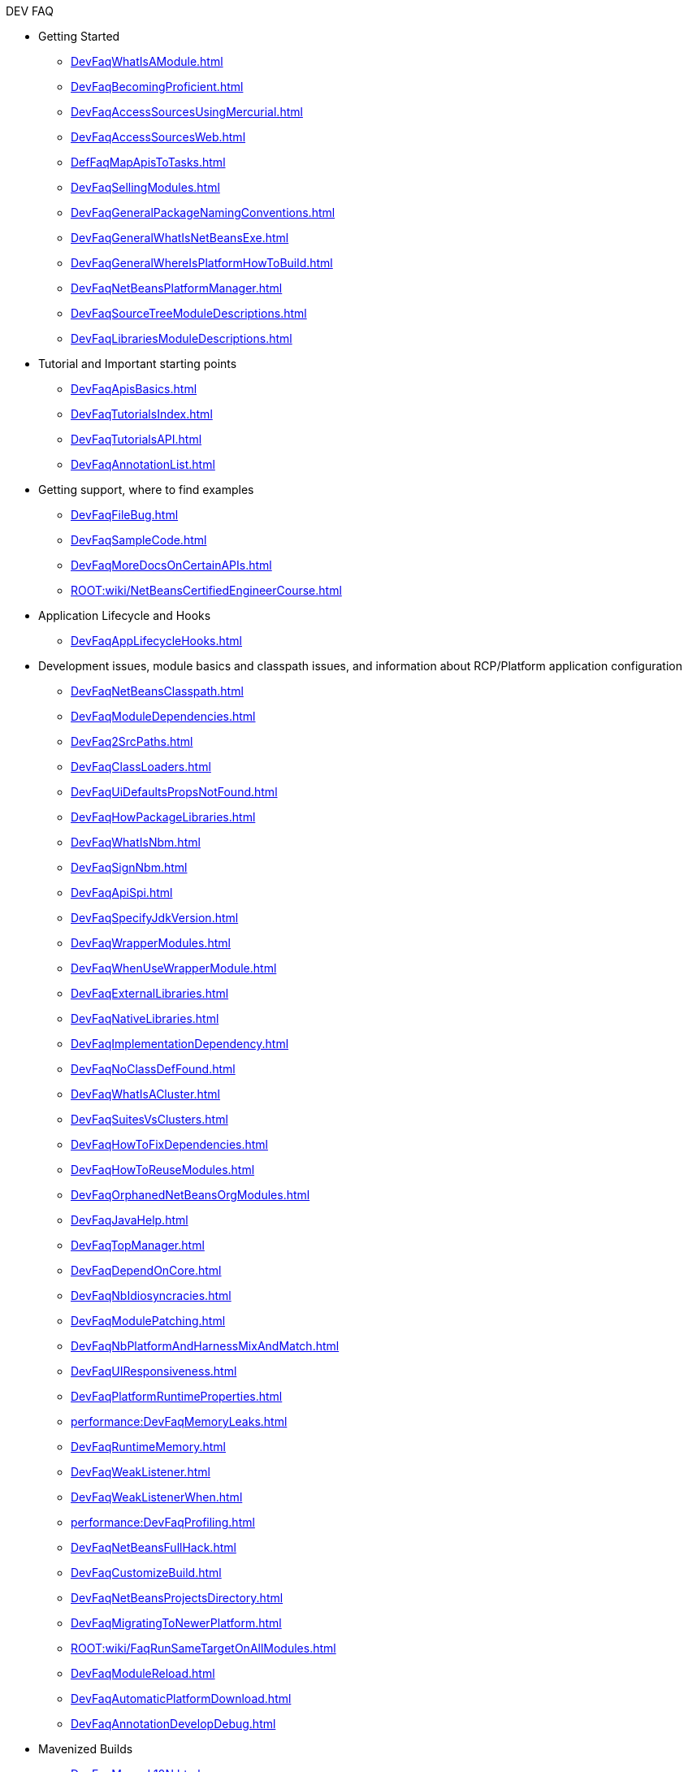 .DEV FAQ
* Getting Started
** xref:DevFaqWhatIsAModule.adoc[]
** xref:DevFaqBecomingProficient.adoc[]
** xref:DevFaqAccessSourcesUsingMercurial.adoc[]
** xref:DevFaqAccessSourcesWeb.adoc[]
** xref:DefFaqMapApisToTasks.adoc[]
** xref:DevFaqSellingModules.adoc[]
** xref:DevFaqGeneralPackageNamingConventions.adoc[]
** xref:DevFaqGeneralWhatIsNetBeansExe.adoc[]
** xref:DevFaqGeneralWhereIsPlatformHowToBuild.adoc[]
** xref:DevFaqNetBeansPlatformManager.adoc[]
** xref:DevFaqSourceTreeModuleDescriptions.adoc[]
** xref:DevFaqLibrariesModuleDescriptions.adoc[]
* Tutorial and Important starting points
** xref:DevFaqApisBasics.adoc[]
** xref:DevFaqTutorialsIndex.adoc[]
** xref:DevFaqTutorialsAPI.adoc[]
** xref:DevFaqAnnotationList.adoc[]
* Getting support, where to find examples
** xref:DevFaqFileBug.adoc[]
** xref:DevFaqSampleCode.adoc[]
** xref:DevFaqMoreDocsOnCertainAPIs.adoc[]
** xref:ROOT:wiki/NetBeansCertifiedEngineerCourse.adoc[]
* Application Lifecycle and Hooks
** xref:DevFaqAppLifecycleHooks.adoc[]
* Development issues, module basics and classpath issues, and information about RCP/Platform application configuration
** xref:DevFaqNetBeansClasspath.adoc[]
** xref:DevFaqModuleDependencies.adoc[]
** xref:DevFaq2SrcPaths.adoc[]
** xref:DevFaqClassLoaders.adoc[]
** xref:DevFaqUiDefaultsPropsNotFound.adoc[]
** xref:DevFaqHowPackageLibraries.adoc[]
** xref:DevFaqWhatIsNbm.adoc[]
** xref:DevFaqSignNbm.adoc[]
** xref:DevFaqApiSpi.adoc[]
** xref:DevFaqSpecifyJdkVersion.adoc[]
** xref:DevFaqWrapperModules.adoc[]
** xref:DevFaqWhenUseWrapperModule.adoc[]
** xref:DevFaqExternalLibraries.adoc[]
** xref:DevFaqNativeLibraries.adoc[]
** xref:DevFaqImplementationDependency.adoc[]
** xref:DevFaqNoClassDefFound.adoc[]
** xref:DevFaqWhatIsACluster.adoc[]
** xref:DevFaqSuitesVsClusters.adoc[]
** xref:DevFaqHowToFixDependencies.adoc[]
** xref:DevFaqHowToReuseModules.adoc[]
** xref:DevFaqOrphanedNetBeansOrgModules.adoc[]
** xref:DevFaqJavaHelp.adoc[]
** xref:DevFaqTopManager.adoc[]
** xref:DevFaqDependOnCore.adoc[]
** xref:DevFaqNbIdiosyncracies.adoc[]
** xref:DevFaqModulePatching.adoc[]
** xref:DevFaqNbPlatformAndHarnessMixAndMatch.adoc[]
** xref:DevFaqUIResponsiveness.adoc[]
** xref:DevFaqPlatformRuntimeProperties.adoc[]
** xref:performance:DevFaqMemoryLeaks.adoc[]
** xref:DevFaqRuntimeMemory.adoc[]
** xref:DevFaqWeakListener.adoc[]
** xref:DevFaqWeakListenerWhen.adoc[]
** xref:performance:DevFaqProfiling.adoc[]
** xref:DevFaqNetBeansFullHack.adoc[]
** xref:DevFaqCustomizeBuild.adoc[]
** xref:DevFaqNetBeansProjectsDirectory.adoc[]
** xref:DevFaqMigratingToNewerPlatform.adoc[]
** xref:ROOT:wiki/FaqRunSameTargetOnAllModules.adoc[]
** xref:DevFaqModuleReload.adoc[]
** xref:DevFaqAutomaticPlatformDownload.adoc[]
** xref:DevFaqAnnotationDevelopDebug.adoc[]
* Mavenized Builds
** xref:DevFaqMavenL10N.adoc[]
** xref:DevFaqMavenSystemScope.adoc[]
** xref:DevFaqMavenPlatformRebel.adoc[]
** xref:DevFaqMavenHowToMigrateFromANT.adoc[]
* Configuration: How Modules Install Things
** xref:DevFaqModulesGeneral.adoc[]
** xref:DevFaqModulesStartupActions.adoc[]
** xref:DevFaqModulesLayerFile.adoc[]
** xref:DevFaqFilesystemSee.adoc[]
** xref:DevFaqInstanceDataObject.adoc[]
** xref:DevFaqDotSettingsFiles.adoc[]
** xref:DevFaqDotShadowFiles.adoc[]
** xref:DevFaqUserDir.adoc[]
** xref:DevFaqOrderAttributes.adoc[]
** xref:DevFaqDynamicSystemFilesystem.adoc[]
** xref:DevFaqInstalledFileLocator.adoc[]
** xref:DevFaqSystemFilesystem.adoc[]
* When There Are Multiple Ways To Do Something...
** xref:DevFaqModulesDeclarativeVsProgrammatic.adoc[]
** xref:DevFaqWhenToUseWhatRegistrationMethod.adoc[]
** xref:DevFaqWaysToRegisterInDefaultLookup.adoc[]
** xref:DevFaqRegisterObjectsViaInstanceOrSettingsFiles.adoc[]
* Actions: How to add things to Files, Folders, Menus, Toolbars and more
** xref:DevFaqActionAddMenuBar.adoc[]
** xref:DevFaqActionAddToolBar.adoc[]
** xref:DevFaqToggleActionAddToEditorToolbar.adoc[]
** xref:DevFaqActionAddToEditorToolbar.adoc[]
** xref:DevFaqActionContextSensitive.adoc[]
** xref:DevFaqCheckableActionPreferenceOption.adoc[]
** xref:DevFaqActionsFolder.adoc[]
** xref:DevFaqActionsAddAtRuntime.adoc[]
** xref:DevFaqActionAddFileMime.adoc[]
** xref:DevFaqActionAddEditorPopup.adoc[]
** xref:DevFaqActionAddToContextMenuOfAllEditors.adoc[]
** xref:DevFaqActionAddProjectOwnTypePopUp.adoc[]
** xref:DevFaqActionAddFolder.adoc[]
** xref:DevFaqActionAddAnyFolder.adoc[]
** xref:DevFaqActionAddJavaPackage.adoc[]
** xref:DevFaqActionAddTools.adoc[]
** xref:DevFaqActionAddDataObject.adoc[]
** xref:DevFaqActionNodePopupSubmenu.adoc[]
** xref:DevFaqActionAddTabPopup.adoc[]
** xref:DevFaqDropdownMenuAddToolbar.adoc[]
** xref:DevFaqDropdownMenuAddToolbarEnabled.adoc[]
** xref:DevFaqHideRemoveToolbarMenu.adoc[]
** xref:DevFaqHideShowToolbar.adoc[]
** xref:DevFaqAddActionToMembersOrHierarchyView.adoc[]
** xref:DevFaqRenamingMenuItem.adoc[]
** xref:DevFaqSwitchingMenusByContext.adoc[]
** xref:DevFaqUsingSubmenus.adoc[]
** xref:DevFaqMainwindowClosingAction.adoc[]
** xref:DevFaqFileOpenAction.adoc[]
** xref:DevFaqFindLocationInSourcesFromUi.adoc[]
** xref:DevFaqJSeparatorInMainToolbar.adoc[]
** xref:DevFaqTweakRegistryByCodeDeduction.adoc[]
** xref:DevFaqTweakRegistryByCodeReplacement.adoc[]
** xref:DevFaqChangeMenuItemToolbarAppearanceForAction.adoc[]
** xref:DevFaqLogActionStartup.adoc[]
** xref:DevFaqAddGlobalContext.adoc[]
** xref:DevFaqAddIconToContextMenu.adoc[]
** xref:DevFaqInvokeActionProgrammatically.adoc[]
** xref:DevFaqHowOrganizeOrReuseExistingActionsWithAnnotations.adoc[]
** xref:DevFaqHowToDefineTheKeyMapCategoryForAnAction.adoc[]
** xref:DevFaqAddMacroableAction.adoc[]
** xref:DevFaqHowCreateAnActionObject.adoc[]
* Key Bindings
** xref:/DevFaqKeybindings.adoc[]
** xref:DevFaqRebindingKeys.adoc[]
** xref:DevFaqLogicalKeybindings.adoc[]
** xref:DevFaqOrderActions.adoc[]
** xref:DevFaqGlobalVsEditorKeybindings.adoc[]
** xref:DevFaqKeybindingsInUse.adoc[]
** xref:DevFaqAddDefaultActionShortcuts.adoc[]
** xref:DevFaqGetShortCutForAction.adoc[]
** xref:DevFaqAddShortCutForAction.adoc[]
* Lookup
** xref:DevFaqLookup.adoc[]
** xref:DevFaqLookupWhere.adoc[]
** xref:DevFaqLookupVsHashmap.adoc[]
** xref:DevFaqLookupGenerics.adoc[]
** xref:DevFaqLookupHowToOverride.adoc[]
** xref:DevFaqLookupCookie.adoc[]
** xref:DevFaqLookupImplement.adoc[]
** xref:DevFaqLookupNonSingleton.adoc[]
** xref:DevFaqLookupContents.adoc[]
** xref:DevFaqLookupForDataNode.adoc[]
** xref:DevFaqWhenLookup.adoc[]
** xref:DevFaqLookupPackageNamingAndLookup.adoc[]
** xref:DevFaqLookupEventBus.adoc[]
** xref:DevFaqLookupLazyLoad.adoc[]
** xref:DevFaqSysFsLookupRegistration.adoc[]
* Files and Data Objects
** xref:DevFaqFileRecognition.adoc[]
** xref:DevFaqFileObject.adoc[]
** xref:DevFaqFileSystem.adoc[]
** xref:DevFaqFileAttributes.adoc[]
** xref:DevFaqDataObject.adoc[]
** xref:DevFaqDataLoader.adoc[]
** xref:DevFaqListenForSaveEvents.adoc[]
** xref:DevFaqListenForOpenEvents.adoc[]
** xref:DevFaqDataSystemsAddPopupToAllFolders.adoc[]
** xref:DevFaqFileContextMenuAddition.adoc[]
** xref:DevFaqImplementFilesystem.adoc[]
** xref:DevFaqNewXMLFileType.adoc[]
** xref:DevFaqDataObjectInItsCookieSet.adoc[]
** xref:DevFaqFileObjectInMemory.adoc[]
** xref:DevFaqMIMEResolver.adoc[]
** xref:DevFaqListeningForFileChanges.adoc[]
** xref:DevFaqListenForChangesInNonExistentFile.adoc[]
** xref:DevFaqFileChoosers.adoc[]
* Converting between common data types and finding things
** xref:DevFaqFileVsFileObject.adoc[]
** xref:DevFaqUriVsUrl.adoc[]
** xref:DevFaqFileFileObject.adoc[]
** xref:DevFaqFileObjectFile.adoc[]
** xref:DevFaqDataObjectFileObject.adoc[]
** xref:DevFaqFileObjectDataObject.adoc[]
** xref:DevFaqNodeDataObject.adoc[]
** xref:DevFaqDataObjectNode.adoc[]
** xref:DevFaqFindSfs.adoc[]
** xref:DevFaqFindInstance.adoc[]
** xref:DevFaqFolderOfInstances.adoc[]
* Editor and Edited Files
** xref:DevFaqGetOpenEditorWindows.adoc[]
** xref:DevFaqEditorGetCurrentDocument.adoc[]
** xref:DevFaqListenEditorChanges.adoc[]
** xref:DevFaqFindCaretPositionInEditor.adoc[]
** xref:DevFaqOpenReadOnly.adoc[]
** xref:DevFaqOpenFileAtLine.adoc[]
** xref:DevFaqEditorHowToGetMimeTypeFromDocumentOrJTextComponent.adoc[]
** xref:DevFaqModifyOpenFile.adoc[]
** xref:DevFaqMultipleProgrammaticEdits.adoc[]
** xref:DevFaqSyntaxColoring.adoc[]
** xref:DevFaqEditorCodeCompletionAnyJEditorPane.adoc[]
** xref:DevFaqEditorWhatIsMimePath.adoc[]
** xref:DevFaqEditorWhatIsMimeLookup.adoc[]
** xref:DevFaqEditorHowIsMimeLookupComposed.adoc[]
** xref:DevFaqEditorJEPForMimeType.adoc[]
** xref:DevFaqI18nFileEncodingQueryObject.adoc[]
** xref:DevFaqFileEditorContextMenuAddition.adoc[]
** xref:DevFaqEditorHowToAddDiffView.adoc[]
** xref:DevFaqEditorHowToReuseEditorHighlighting.adoc[]
** xref:DevFaqEditorHowToAddCodeTemplates.adoc[]
* File Management (within the IDE/Application)
** xref:DevFaqOpenFile.adoc[]
* Module System
** xref:DevFaqSuppressExistingModule.adoc[]
** xref:DevFaqTutorialsDebugging.adoc[]
** xref:DevFaqDisableAutoupdate.adoc[]
** xref:DevFaqChangeRestartSplash.adoc[]
** xref:DevFaqModuleObfuscation.adoc[]
** xref:DevFaqModuleCCE.adoc[]
** xref:DevFaqModuleDupePackages.adoc[]
** xref:DevFaqNonGuiPlatformApp.adoc[]
** xref:DevFaqModuleLoadUnloadNotification.adoc[]
** xref:Autoload.adoc[]
** xref:DevFaqFixDependencies.adoc[]
* Nodes and Explorer
** xref:DevFaqWhatIsANode.adoc[]
** xref:DevFaqExplorer.adoc[]
** xref:DevFaqExplorerManager.adoc[]
** xref:DevFaqExplorerViews.adoc[]
** xref:DevFaqExplorerConnectNode.adoc[]
** xref:DevFaqNodeSubclass.adoc[]
** xref:DevFaqNodeSerialize.adoc[]
** xref:DevFaqNodesChildFactory.adoc[]
** xref:DevFaqCreateExplorerPanel.adoc[]
** xref:DevFaqAddDoingEvilThingsToForeignNodes.adoc[]
** xref:DevFaqAddingRemovingChildrenDynamically.adoc[]
** xref:DevFaqExpandAndSelectSpecificNode.adoc[]
** xref:DevFaqFilesFromNodes.adoc[]
** xref:DevFaqTrackingExplorerSelections.adoc[]
** xref:DevFaqNodesCustomLookup.adoc[]
** xref:DevFaqTrackGlobalSelection.adoc[]
** xref:DevFaqNodesDecorating.adoc[]
** xref:DevFaqViewSaveTTVColumns.adoc[]
** xref:DevFaqSuppressEditTTVColumns.adoc[]
** xref:DevFaqSortableTTVColumns.adoc[]
** xref:DevFaqNodeViewCapability.adoc[]
** xref:DevFaqNodeSelectAll.adoc[]
** xref:DevFaqNodeChildrenDotLeaf.adoc[]
** xref:DevFaqNodeDeletionDialog.adoc[]
** xref:DevFaqChangeNodeAppearance.adoc[]
** xref:DevFaqCutCopyPaste.adoc[]
** xref:DevFaqGraphicalChoiceView.adoc[]
** xref:DevFaqExplorerViewsInMantisse.adoc[]
** xref:DevFaqNodePropertyForFiles.adoc[]
** xref:DevFaqPropertyEditorHints.adoc[]
** xref:DevFaqNodeInjectingLookupContents.adoc[]
** xref:DevFaqOutlineViewHorizontalScrolling.adoc[]
* Tasks and Progressbar
** xref:DevFaqTaskLongRunningAsyncTask.adoc[]
** xref:DevFaqExternalExecution.adoc[]
* Command Line Parsing
** xref:ROOT:wiki/HowToEnableDisableMenusFromCommandLine.adoc[]
** xref:ROOT:wiki/HowToEnableDisableModulesFromCommandLine.adoc[]
** xref:ROOT:wiki/HowToPassCommandLineArgumentsToANetBeansPlatformApplicationWhenRunInsideTheIDE.adoc[]
* Threading
** xref:DevFaqBackgroundThread.adoc[]
** xref:DevFaqThreading.adoc[]
** xref:DevFaqRequestProcessor.adoc[]
** xref:DevFaqThreadingBuiltIn.adoc[]
** xref:DevFaqRequestProcessorTask.adoc[]
* Creating a Custom Programming Language
** xref:DevFaqSyntaxHighlight.adoc[]
** xref:DevFaqCustomDebugger.adoc[]
* Settings
** xref:DevFaqSetPrefs.adoc[]
** xref:DevFaqExtendOptionsWindow.adoc[]
** xref:DevFaqExportImport.adoc[]
** xref:DevFaqJavaStartParms.adoc[]
** xref:DevFaqExtendOptionsSearch.adoc[]
** xref:DevFaqOpenOptionsAtCategory.adoc[]
** xref:DevFaqHowToChangeSettingsFromAnExternalModules.adoc[]
* Window System
** xref:DevFaqWindowsGeneral.adoc[]
** xref:DevFaqWindowsMode.adoc[]
** xref:DevFaqWindowsTopComponent.adoc[]
** xref:DevFaqWindowsMatisse.adoc[]
** xref:DevFaqWindowsComponentHowTo.adoc[]
** xref:DevFaqWindowsAndDialogs.adoc[]
** xref:DevFaqWindowsXmlApi.adoc[]
** xref:DevFaqWindowsWstcrefAndFriends.adoc[]
** xref:DevFaqWindowsOpenInMode.adoc[]
** xref:DevFaqWindowsTopComponentLookup.adoc[]
** xref:DevFaqWindowsNoActionsOnToolbars.adoc[]
** xref:DevFaqExecutableIcon.adoc[]
** xref:DevFaqWindowsInternals.adoc[]
** xref:DevFaqReplaceWindowSystem.adoc[]
** xref:DevFaqInitialMainWindowSize.adoc[]
** xref:DevFaqEditorTopComponent.adoc[]
** xref:DevFaqNonSingletonTopComponents.adoc[]
** xref:DevFaqMultipleTopComponentAction.adoc[]
** xref:DevFaqWindowsOpenTopComponents.adoc[]
** xref:DevFaqOverrideDefaultWindowSize.adoc[]
** xref:DevFaqCustomWindowMode.adoc[]
** xref:DevFaqMainTitle.adoc[]
** xref:DevFaqCustomizeWindowSystem.adoc[]
** xref:DevFaqMixingLightweightHeavyweight.adoc[]
** xref:DevFaqWindowsMaximizeViaCode.adoc[]
* Dialogs API
** xref:DevFaqDialogsApiIntro.adoc[]
** xref:DevFaqDialogControlOKButton.adoc[]
* XML Multiview API
** xref:DevFaqMultiViewChangeTabInCode.adoc[]
* Project Handling
** xref:DevFaqOpenProjectProgramatically.adoc[]
** xref:DevFaqGetProjectForFileInEditor.adoc[]
** xref:DevFaqGetNameOrIconForProject.adoc[]
** xref:DevFaqGetNameOfProjectGroup.adoc[]
** xref:DevFaqListenForOpeningClosingProject.adoc[]
* Project Types
** xref:DevFaqPossibleToExtend.adoc[]
** xref:DevFaqActionAddProjectCustomizer.adoc[]
** xref:DevFaqIdentifyMain.adoc[]
** xref:DevFaqActionAddProjectCustomizerToMultipleTypes.adoc[]
** xref:DevFaqActionAllAvailableProjectTypes.adoc[]
** xref:DevFaqAddFileTemplateToNewFileContentMenu.adoc[]
* Versioning
** xref:ROOT:wiki/ProjectVersioning.adoc[]
* Printing
** xref:DevFaqHowToPrint.adoc[]
* HTML Browser
** xref:DevFaqHowToOpenURL.adoc[]
* Wizards and Templates
** xref:DevFaqMakeGroupTemplate.adoc[]
** xref:DevFaqTemplatesInNonIdeApp.adoc[]
** xref:DevFaqWizardPanelError.adoc[]
** xref:DevFaqOpenFilesAfterProjectCreation.adoc[]
** xref:DevFaqWizardChangeLabelsOfDefaultButtons.adoc[]
* Properties and PropertySheet
** xref:DevFaqPropertySheetEditors.adoc[]
** xref:DevFaqPropertySheetNodes.adoc[]
** xref:DevFaqPropertySheetTabs.adoc[]
** xref:DevFaqPropertySheetHideDescription.adoc[]
** xref:DevFaqPropertySheetReadonlyProperty.adoc[]
* Output Window
** xref:DevFaqOutputWindow.adoc[]
** xref:DevFaqOutputWindowExternalProcess.adoc[]
** xref:DevFaqCustomIOProvider.adoc[]
** xref:DevFaqOWTabEmbedding.adoc[]
** xref:DevFaqOWColorText.adoc[]
** xref:DevFaqInput.adoc[]
* Using Enterprise Resources from NetBeans module
** xref:DevFaqAppClientOnNbPlatformTut.adoc[]
** xref:DevFaqCallEjbFromNbm.adoc[]
* Running and Writing tests
** xref:netbeanstestfaq:DevFaqUsingSimpletests.adoc[]
** xref:netbeanstestfaq:DevRunningTestsPlatformApp.adoc[]
** xref:netbeanstestfaq:NetBeansDeveloperTestFAQ.adoc[]
** xref:netbeanstestfaq:TestingThingsThatUseFileObjectDataObjectDataFolder.adoc[]
** xref:netbeanstestfaq:DevFaqTestDataObject.adoc[]
** xref:netbeanstestfaq:DevFaqTestUsingSystemFileSystem.adoc[]
* Branding your application
** xref:ROOT:wiki/BrandingAboutDialog.adoc[]
** xref:ROOT:wiki/BrandingUpdaterSplash.adoc[]
** xref:DevFaqVersionNumber.adoc[]
** xref:DevFaqRemoveStatusBar.adoc[]
** xref:ROOT:wiki/TranslateNetbeansModule.adoc[]
* Authentication and Authorization in Platform Apps
** xref:DevFaqPlatformAppAuthStrategies.adoc[]
* Logging and Error Handling
** xref:DevFaqLogging.adoc[]
** xref:DevFaqUIGestures.adoc[]
** xref:DevFaqUnexpectedExceptionDialog.adoc[]
** xref:DevFaqCustomizingUnexpectedExceptionDialog.adoc[]
** xref:DevFaqAddTimestampToLogs.adoc[]
* JavaHelp
** xref:DevFaqHelpGuidelines.adoc[]
** xref:DevFaqIdeWelcome.adoc[]
** xref:DevFaqJavaHelpNotDisplayed.adoc[]
** xref:DevFaqJavaHelpForNodeProperties.adoc[]
** xref:DevFaqJavaHelpOverrideCustom.adoc[]
* Look and Design
** xref:DevFaqChangeLookAndFeel.adoc[]
** xref:DevFaqCustomFontSize.adoc[]
** xref:DevFaqImagesForDarkLaf.adoc[]
* Deploying Changes through AutoUpdate and using Autoupdate API
** xref:DevFaqCustomUpdateCenter.adoc[]
** xref:DevFaqAutoUpdateBranding.adoc[]
** xref:ROOT:wiki/FaqPluginManagerCustomization.adoc[]
** xref:DevFaqAutoUpdateAPIJavadoc.adoc[]
** xref:DevFaqNbmPostInstall.adoc[]
** xref:DevFaqUseNativeInstaller.adoc[]
** xref:DevFaqNBMPack200.adoc[]
** xref:DevFaqAutoUpdateCheckEveryStartup.adoc[]
** xref:DevFaqHowToChangeUpdateCenterURL.adoc[]
* Deployment using installers / NBI
** xref:netbeansinstallerfaq:DevInstallerAddVersioningInfo.adoc[]
* Programmatic access to Java Sources
** xref:javahowto:JavaHT_GetAllMembers.adoc[]
** xref:javahowto:JavaHT_Modification.adoc[]
** xref:DevFaqObtainSourcesOfAJavaClass.adoc[]
** xref:DevFaqScanForClasses.adoc[]
** xref:javahowto:Java_DevelopersGuide.adoc[]
* When things go wrong: Troubleshooting
** xref:DevFaqTroubleshootClassNotFound.adoc[]
** xref:DevFaqTroubleshootMissingItemsInZippedSources.adoc[]
* Licensing Issues
** xref:DevFaqLic3rdPartyComponents.adoc[]
** xref:DevFaqMpl3rdPartySources.adoc[]
** xref:DevFaqLgpl3rdPartySources.adoc[]
** xref:DevFaqEpl3rdPartySources.adoc[]
* Using Sounds
** xref:DevFaqMakeItTalk.adoc[]
** xref:DevFaqUseSounds.adoc[]

